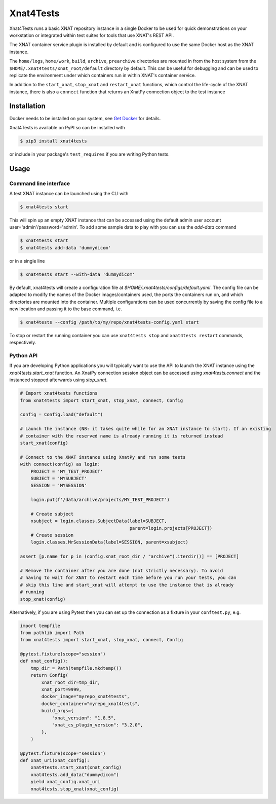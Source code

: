 Xnat4Tests
==========
.. image:: https://github.com/australian-imaging-service/xnat4tests/actions/workflows/test.yml/badge.svg
   :target: https://github.com/Australian-Imaging-Service/xnat4tests/actions/workflows/test.yml
.. image:: https://codecov.io/gh/australian-imaging-service/xnat4tests/branch/main/graph/badge.svg?token=UIS0OGPST7
   :target: https://codecov.io/gh/australian-imaging-service/xnat4tests
.. image:: https://img.shields.io/pypi/v/xnat4tests.svg
   :target: https://pypi.python.org/pypi/xnat4tests/
.. image:: https://img.shields.io/pypi/pyversions/xnat4tests.svg
   :target: https://pypi.python.org/pypi/xnat4tests/
   :alt: Supported Python versions


Xnat4Tests runs a basic XNAT repository instance in a single Docker to be
used for quick demonstrations on your workstation or integrated within test suites for
tools that use XNAT's REST API. 

The XNAT container service plugin is installed by default and is configured to use
the same Docker host as the XNAT instance.

The ``home/logs``, ``home/work``, ``build``, ``archive``, ``prearchive`` directories are
mounted in from the host system from the ``$HOME/.xnat4tests/xnat_root/default`` directory
by default. This can be useful for debugging and can be used to replicate the environment
under which containers run in within XNAT's container service.

In addition to the ``start_xnat``, ``stop_xnat`` and ``restart_xnat`` functions, which control the life-cycle of
the XNAT instance, there is also a ``connect`` function that returns an XnatPy connection object to the test instance


Installation
------------

Docker needs to be installed on your system, see `Get Docker <https://docs.docker.com/get-docker/>`_
for details.

Xnat4Tests is available on PyPI so can be installed with

.. code-block:: bash

    $ pip3 install xnat4tests

or include in your package's ``test_requires`` if you are writing Python tests.

Usage
-----

Command line interface
~~~~~~~~~~~~~~~~~~~~~~

A test XNAT instance can be launched using the CLI with

.. code-block:: bash

    $ xnat4tests start

This will spin up an empty XNAT instance that can be accessed using the default admin
user account user='admin'/password='admin'. To add some sample data to play with you
can use the `add-data` command

.. code-block:: bash

    $ xnat4tests start
    $ xnat4tests add-data 'dummydicom'

or in a single line

.. code-block:: bash

    $ xnat4tests start --with-data 'dummydicom'

By default, xnat4tests will create a configuration file at `$HOME/.xnat4tests/configs/default.yaml`.
The config file can be adapted to modify the names of the Docker images/containers used, the ports
the containers run on, and which directories are mounted into the container. Multiple
configurations can be used concurrently by saving the config file to a new location and
passing it to the base command, i.e.

.. code-block:: bash

    $ xnat4tests --config /path/to/my/repo/xnat4tests-config.yaml start

To stop or restart the running container you can use ``xnat4tests stop`` and ``xnat4tests
restart`` commands, respectively.


Python API
~~~~~~~~~~

If you are developing Python applications you will typically want to use the API to
launch the XNAT instance using the `xnat4tests.start_xnat` function. An XnatPy connection
session object can be accessed using `xnat4tests.connect` and the instanced stopped
afterwards using `stop_xnat`.

.. code-block:: python

    # Import xnat4tests functions
    from xnat4tests import start_xnat, stop_xnat, connect, Config

    config = Config.load("default")

    # Launch the instance (NB: it takes quite while for an XNAT instance to start). If an existing
    # container with the reserved name is already running it is returned instead
    start_xnat(config)

    # Connect to the XNAT instance using XnatPy and run some tests
    with connect(config) as login:
        PROJECT = 'MY_TEST_PROJECT'
        SUBJECT = 'MYSUBJECT'
        SESSION = 'MYSESSION'

        login.put(f'/data/archive/projects/MY_TEST_PROJECT')

        # Create subject
        xsubject = login.classes.SubjectData(label=SUBJECT,
                                             parent=login.projects[PROJECT])
        # Create session
        login.classes.MrSessionData(label=SESSION, parent=xsubject)

    assert [p.name for p in (config.xnat_root_dir / "archive").iterdir()] == [PROJECT]

    # Remove the container after you are done (not strictly necessary). To avoid
    # having to wait for XNAT to restart each time before you run your tests, you can
    # skip this line and start_xnat will attempt to use the instance that is already
    # running
    stop_xnat(config)

Alternatively, if you are using Pytest then you can set up the connection as
a fixture in your ``conftest.py``, e.g.

.. code-block:: python

    import tempfile
    from pathlib import Path
    from xnat4tests import start_xnat, stop_xnat, connect, Config

    @pytest.fixture(scope="session")
    def xnat_config():
        tmp_dir = Path(tempfile.mkdtemp())
        return Config(
            xnat_root_dir=tmp_dir,
            xnat_port=9999,
            docker_image="myrepo_xnat4tests",
            docker_container="myrepo_xnat4tests",
            build_args={
                "xnat_version": "1.8.5",
                "xnat_cs_plugin_version": "3.2.0",
            },
        )

    @pytest.fixture(scope="session")
    def xnat_uri(xnat_config):
        xnat4tests.start_xnat(xnat_config)
        xnat4tests.add_data("dummydicom")
        yield xnat_config.xnat_uri
        xnat4tests.stop_xnat(xnat_config)
